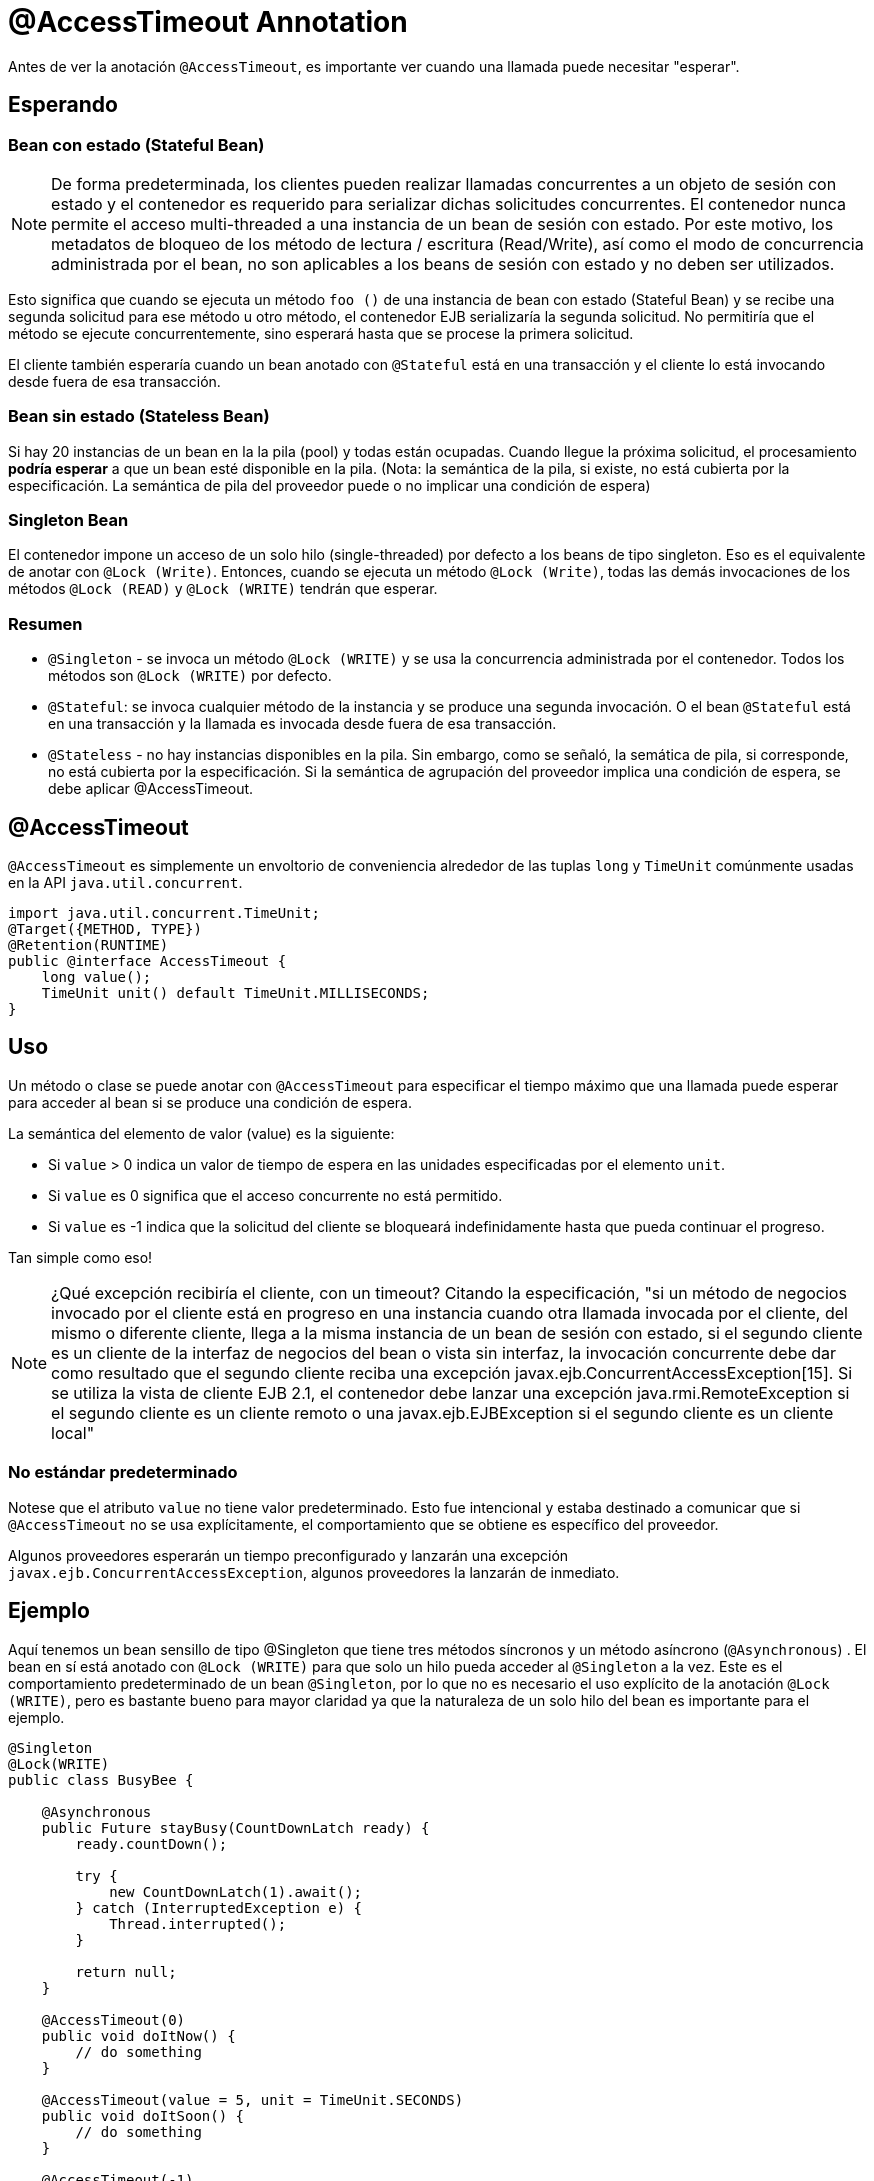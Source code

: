 = @AccessTimeout Annotation
:index-group: EJB
:jbake-type: page
:jbake-status: published

Antes de ver la anotación `@AccessTimeout`, es importante ver cuando una llamada puede necesitar "esperar".

== Esperando

=== Bean con estado (Stateful Bean)

NOTE: De forma predeterminada, los clientes pueden realizar llamadas concurrentes a un objeto de sesión con estado y el contenedor es requerido para serializar dichas solicitudes concurrentes. El contenedor nunca permite el acceso multi-threaded a una instancia de un bean de sesión con estado. Por este motivo, los metadatos de bloqueo de los método de lectura / escritura (Read/Write), así como el modo de concurrencia administrada por el bean, no son aplicables a los beans de sesión con estado y no deben ser utilizados.

Esto significa que cuando se ejecuta un método `foo ()` de una instancia de bean con estado (Stateful Bean) y se recibe una segunda solicitud para ese método u otro método, el contenedor EJB serializaría la segunda solicitud. No permitiría que el método se ejecute concurrentemente, sino esperará hasta que se procese la primera solicitud.

El cliente también esperaría cuando un bean anotado con `@Stateful` está en una transacción y el cliente lo está invocando desde fuera de esa transacción.

=== Bean sin estado (Stateless Bean)

Si hay 20 instancias de un bean en la la pila (pool) y todas están ocupadas. Cuando llegue la próxima solicitud, el procesamiento *podría esperar* a que un bean esté disponible en la pila. (Nota: la semántica de la pila, si existe, no está cubierta por la especificación. La semántica de pila del proveedor puede o no implicar una condición de espera)

=== Singleton Bean

El contenedor impone un acceso de un solo hilo (single-threaded) por defecto a los beans de tipo singleton. Eso es el equivalente de anotar con `@Lock (Write)`. Entonces, cuando se ejecuta un método `@Lock (Write)`, todas las demás invocaciones de los métodos `@Lock (READ)` y `@Lock (WRITE)` tendrán que esperar.

=== Resumen

 - `@Singleton` - se invoca un método `@Lock (WRITE)` y se usa la concurrencia administrada por el contenedor. Todos los métodos son `@Lock (WRITE)` por defecto.
- `@Stateful`: se invoca cualquier método de la instancia y se produce una segunda invocación. O el bean `@Stateful` está en una transacción y la llamada es invocada desde fuera de esa transacción.
 - `@Stateless` - no hay instancias disponibles en la pila. Sin embargo, como se señaló, la semática de pila, si corresponde, no está cubierta por la especificación. Si la semántica de agrupación del proveedor implica una condición de espera, se debe aplicar @AccessTimeout.

== @AccessTimeout

`@AccessTimeout` es simplemente un envoltorio de conveniencia alrededor de las tuplas `long` y `TimeUnit` comúnmente usadas en la API `java.util.concurrent`.

[source,java,numbered]
----
import java.util.concurrent.TimeUnit;
@Target({METHOD, TYPE})
@Retention(RUNTIME)
public @interface AccessTimeout {
    long value();
    TimeUnit unit() default TimeUnit.MILLISECONDS;
}
----

== Uso

Un método o clase se puede anotar con `@AccessTimeout` para especificar el tiempo máximo que una llamada puede esperar para acceder al bean si se produce una condición de espera.

La semántica del elemento de valor (value) es la siguiente:

 - Si `value` > 0 indica un valor de tiempo de espera en las unidades especificadas por el elemento `unit`.
 - Si `value` es 0 significa que el acceso concurrente no está permitido.
 - Si `value` es -1 indica que la solicitud del cliente se bloqueará indefinidamente hasta que pueda continuar el progreso.


Tan simple como eso!

NOTE: ¿Qué excepción recibiría el cliente, con un timeout?
Citando la especificación, "si un método de negocios invocado por el cliente está en progreso en una instancia cuando otra llamada invocada por el cliente, del mismo o diferente cliente, llega a la misma instancia de un bean de sesión con estado, si el segundo cliente es un cliente de la interfaz de negocios del bean o vista sin interfaz, la invocación concurrente debe dar como resultado que el segundo cliente reciba una excepción javax.ejb.ConcurrentAccessException[15]. Si se utiliza la vista de cliente EJB 2.1, el contenedor debe lanzar una excepción java.rmi.RemoteException si el segundo cliente es un cliente remoto o una javax.ejb.EJBException si el segundo cliente es un cliente local"

=== No estándar predeterminado

Notese que el atributo `value` no tiene valor predeterminado. Esto fue intencional y estaba destinado a comunicar que si `@AccessTimeout` no se usa explícitamente, el comportamiento que se obtiene es específico del proveedor.

Algunos proveedores esperarán un tiempo preconfigurado y lanzarán una excepción `javax.ejb.ConcurrentAccessException`, algunos proveedores la lanzarán de inmediato.

== Ejemplo

Aquí tenemos un bean sensillo de tipo @Singleton que tiene tres métodos síncronos y un método asíncrono (`@Asynchronous`) . El bean en sí está anotado con `@Lock (WRITE)` para que solo un hilo pueda acceder al `@Singleton` a la vez. Este es el comportamiento predeterminado de un bean `@Singleton`, por lo que no es necesario el uso explícito de la anotación `@Lock (WRITE)`, pero es bastante bueno para mayor claridad ya que la naturaleza de un solo hilo del bean es importante para el ejemplo.


[source,java,numbered]
----
@Singleton
@Lock(WRITE)
public class BusyBee {

    @Asynchronous
    public Future stayBusy(CountDownLatch ready) {
        ready.countDown();

        try {
            new CountDownLatch(1).await();
        } catch (InterruptedException e) {
            Thread.interrupted();
        }

        return null;
    }

    @AccessTimeout(0)
    public void doItNow() {
        // do something
    }

    @AccessTimeout(value = 5, unit = TimeUnit.SECONDS)
    public void doItSoon() {
        // do something
    }

    @AccessTimeout(-1)
    public void justDoIt() {
        // do something
    }
}
----

El método `@Asynchronous` no es una parte crítica de `@AccessTimeout`, pero sirve como una forma simple de "bloquear" el bean para propósitos de prueba. Nos permite probar fácilmente el comportamiento concurrente del bean.

[source,java,numbered]
----
public class BusyBeeTest extends TestCase {

    public void test() throws Exception {

        final Context context = EJBContainer.createEJBContainer().getContext();

        final CountDownLatch ready = new CountDownLatch(1);

        final BusyBee busyBee = (BusyBee) context.lookup("java:global/access-timeout/BusyBee");

        // This asynchronous method will never exit
        busyBee.stayBusy(ready);

        // Are you working yet little bee?
        ready.await();


        // OK, Bee is busy


        { // Timeout Immediately
            final long start = System.nanoTime();

            try {
                busyBee.doItNow();

                fail("The bee should be busy");
            } catch (Exception e) {
                // the bee is still too busy as expected
            }

            assertEquals(0, seconds(start));
        }

        { // Timeout in 5 seconds
            final long start = System.nanoTime();

            try {
                busyBee.doItSoon();

                fail("The bee should be busy");
            } catch (Exception e) {
                // the bee is still too busy as expected
            }

            assertEquals(5, seconds(start));
        }

        // This will wait forever, give it a try if you have that long
        //busyBee.justDoIt();
    }

    private long seconds(long start) {
        return TimeUnit.NANOSECONDS.toSeconds(System.nanoTime() - start);
    }
}
----

== Ejecución

[source,bash]
----
mvn clean test
----

=== Salida de la terminal
[source,bash]
----
-------------------------------------------------------
    T E S T S
-------------------------------------------------------
Running org.superbiz.accesstimeout.BusyBeeTest
Apache OpenEJB 4.0.0-beta-1    build: 20111002-04:06
http://tomee.apache.org/
INFO - openejb.home = /Users/dblevins/examples/access-timeout
INFO - openejb.base = /Users/dblevins/examples/access-timeout
INFO - Using 'javax.ejb.embeddable.EJBContainer=true'
INFO - Configuring Service(id=Default Security Service, type=SecurityService, provider-id=Default Security Service)
INFO - Configuring Service(id=Default Transaction Manager, type=TransactionManager, provider-id=Default Transaction Manager)
INFO - Found EjbModule in classpath: /Users/dblevins/examples/access-timeout/target/classes
INFO - Beginning load: /Users/dblevins/examples/access-timeout/target/classes
INFO - Configuring enterprise application: /Users/dblevins/examples/access-timeout
INFO - Configuring Service(id=Default Singleton Container, type=Container, provider-id=Default Singleton Container)
INFO - Auto-creating a container for bean BusyBee: Container(type=SINGLETON, id=Default Singleton Container)
INFO - Configuring Service(id=Default Managed Container, type=Container, provider-id=Default Managed Container)
INFO - Auto-creating a container for bean org.superbiz.accesstimeout.BusyBeeTest: Container(type=MANAGED, id=Default Managed Container)
INFO - Enterprise application "/Users/dblevins/examples/access-timeout" loaded.
INFO - Assembling app: /Users/dblevins/examples/access-timeout
INFO - Jndi(name="java:global/access-timeout/BusyBee!org.superbiz.accesstimeout.BusyBee")
INFO - Jndi(name="java:global/access-timeout/BusyBee")
INFO - Jndi(name="java:global/EjbModule748454644/org.superbiz.accesstimeout.BusyBeeTest!org.superbiz.accesstimeout.BusyBeeTest")
INFO - Jndi(name="java:global/EjbModule748454644/org.superbiz.accesstimeout.BusyBeeTest")
INFO - Created Ejb(deployment-id=org.superbiz.accesstimeout.BusyBeeTest, ejb-name=org.superbiz.accesstimeout.BusyBeeTest, container=Default Managed Container)
INFO - Created Ejb(deployment-id=BusyBee, ejb-name=BusyBee, container=Default Singleton Container)
INFO - Started Ejb(deployment-id=org.superbiz.accesstimeout.BusyBeeTest, ejb-name=org.superbiz.accesstimeout.BusyBeeTest, container=Default Managed Container)
INFO - Started Ejb(deployment-id=BusyBee, ejb-name=BusyBee, container=Default Singleton Container)
INFO - Deployed Application(path=/Users/dblevins/examples/access-timeout)
Tests run: 1, Failures: 0, Errors: 0, Skipped: 0, Time elapsed: 6.071 sec

Results :

Tests run: 1, Failures: 0, Errors: 0, Skipped: 0
----
